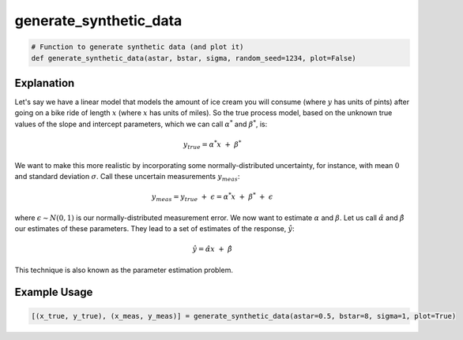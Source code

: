 ***********************
generate_synthetic_data
***********************

.. code:: python

    # Function to generate synthetic data (and plot it)
    def generate_synthetic_data(astar, bstar, sigma, random_seed=1234, plot=False)

===========
Explanation
===========

.. todo::

    Fix explanation of what function does, below is just a copy from tutorial, which is not what we need for this section

Let's say we have a linear model that models the amount of ice cream you will consume (where :math:`y` has units of pints) after going on a bike ride of length :math:`x` (where :math:`x` has units of miles). So the true process model, based on the unknown true values of the slope and intercept parameters, which we can call :math:`\alpha^*` and :math:`\beta^*`, is:

.. math::

    y_{true} = \alpha^*x ~ + ~ \beta^*

We want to make this more realistic by incorporating some normally-distributed uncertainty, for instance, with mean :math:`0` and standard deviation :math:`\sigma`.  Call these uncertain measurements :math:`y_{meas}`:

.. math::

    y_{meas} = y_{true} ~ + ~ \epsilon = \alpha^*x ~ + ~ \beta^* ~ + ~ \epsilon

where :math:`\epsilon \sim N(0, 1)` is our normally-distributed measurement error. We now want to estimate :math:`\alpha` and :math:`\beta`. Let us call :math:`\hat{\alpha}` and :math:`\hat{\beta}` our estimates of these parameters. They lead to a set of estimates of the response, :math:`\hat{y}`:

.. math::
    \hat{y} = \hat{\alpha}x ~ + ~ \hat{\beta}

This technique is also known as the parameter estimation problem.

=============
Example Usage
=============

.. code:: python

    [(x_true, y_true), (x_meas, y_meas)] = generate_synthetic_data(astar=0.5, bstar=8, sigma=1, plot=True)
